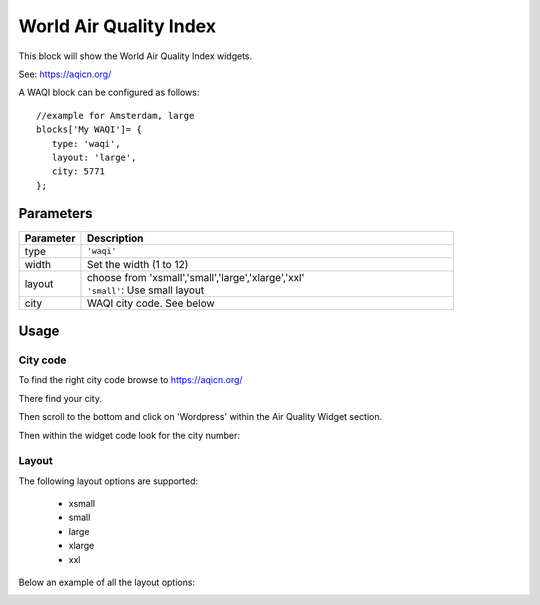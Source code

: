 .. _waqi :

World Air Quality Index 
#######################

This block will show the World Air Quality Index widgets.

See: https://aqicn.org/

A WAQI block can be configured as follows::

   //example for Amsterdam, large
   blocks['My WAQI']= {
      type: 'waqi',
      layout: 'large',
      city: 5771
   };

.. image :: img/waqi-large.jpg

Parameters
----------

.. list-table:: 
  :header-rows: 1
  :widths: 5, 30
  :class: tight-table
      
  * - Parameter
    - Description
  * - type
    - ``'waqi'``
  * - width
    - Set the width (1 to 12)
  * - layout
    - | choose from 'xsmall','small','large','xlarge','xxl'
      | ``'small'``: Use small layout 
  * - city
    - WAQI city code. See below

Usage
-----

City code
~~~~~~~~~

To find the right city code browse to https://aqicn.org/

There find your city.

Then scroll to the bottom and click on 'Wordpress' within the Air Quality Widget section.

.. image :: img/waqi-wordpress.jpg

Then within the widget code look for the city number:

.. image :: img/waqi-citycode.jpg

Layout
~~~~~~

The following layout options are supported:

  * xsmall
  * small
  * large
  * xlarge
  * xxl

Below an example of all the layout options:


.. image :: img/waqi.jpg
